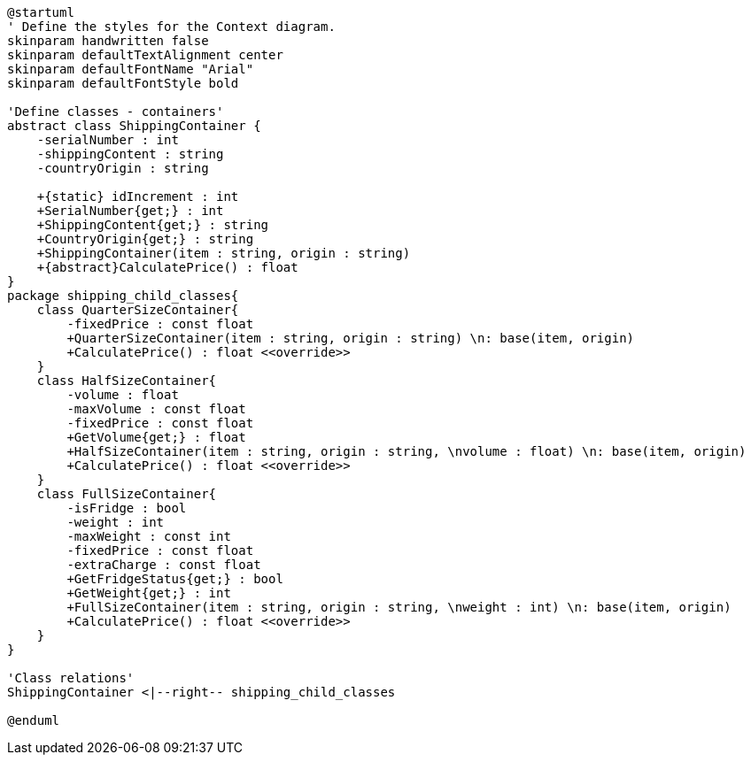 [plantuml, class-diagram, svg]
----
@startuml
' Define the styles for the Context diagram.
skinparam handwritten false
skinparam defaultTextAlignment center
skinparam defaultFontName "Arial"
skinparam defaultFontStyle bold

'Define classes - containers'
abstract class ShippingContainer {
    -serialNumber : int
    -shippingContent : string
    -countryOrigin : string

    +{static} idIncrement : int
    +SerialNumber{get;} : int
    +ShippingContent{get;} : string
    +CountryOrigin{get;} : string
    +ShippingContainer(item : string, origin : string)
    +{abstract}CalculatePrice() : float
}
package shipping_child_classes{
    class QuarterSizeContainer{
        -fixedPrice : const float
        +QuarterSizeContainer(item : string, origin : string) \n: base(item, origin)
        +CalculatePrice() : float <<override>>
    }
    class HalfSizeContainer{
        -volume : float
        -maxVolume : const float
        -fixedPrice : const float
        +GetVolume{get;} : float
        +HalfSizeContainer(item : string, origin : string, \nvolume : float) \n: base(item, origin)
        +CalculatePrice() : float <<override>>
    }
    class FullSizeContainer{
        -isFridge : bool
        -weight : int
        -maxWeight : const int
        -fixedPrice : const float
        -extraCharge : const float
        +GetFridgeStatus{get;} : bool
        +GetWeight{get;} : int
        +FullSizeContainer(item : string, origin : string, \nweight : int) \n: base(item, origin)
        +CalculatePrice() : float <<override>>
    }
}

'Class relations'
ShippingContainer <|--right-- shipping_child_classes

@enduml
----